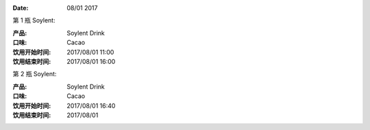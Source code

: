
:Date: 08/01 2017

.. contents::


第 1 瓶 Soylent:
 
:产品: Soylent Drink
:口味: Cacao
:饮用开始时间: 2017/08/01 11:00
:饮用结束时间: 2017/08/01 16:00



第 2 瓶 Soylent:

:产品: Soylent Drink
:口味: Cacao
:饮用开始时间: 2017/08/01 16:40
:饮用结束时间: 2017/08/01 



